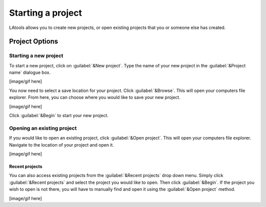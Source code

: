 Starting a project
******************

LAtools allows you to create new projects, or open existing projects that you or someone else has created.


Project Options
===============

Starting a new project
----------------------
To start a new project, click on :guilabel:`&New project`. Type the name of your new project in the :guilabel:`&Project name` dialogue box.


[image/gif here]

You now need to select a save location for your project. Click :guilabel:`&Browse`. This will open your computers file explorer. From here, you can choose where you would like to save your new project.

.. to do: perhaps some hints about good places to save a project

[image/gif here]

Click :guilabel:`&Begin` to start your new project.


Opening an existing project
---------------------------
If you would like to open an existing project, click :guilabel:`&Open project`. This will open your computers file explorer. Navigate to the  location of your project and open it.

.. to do: maybe write something about what the project folder should look like/what files it should have; default save locations*

[image/gif here]


Recent projects
+++++++++++++++

You can also access existing projects from the :guilabel:`&Recent projects`  drop down menu. Simply click :guilabel:`&Recent projects` and select the project you would like to open. Then click :guilabel:`&Begin`. If the project you wish to open is not there, you will have to manually find and open it using the :guilabel:`&Open project` method.

[image/gif here]



